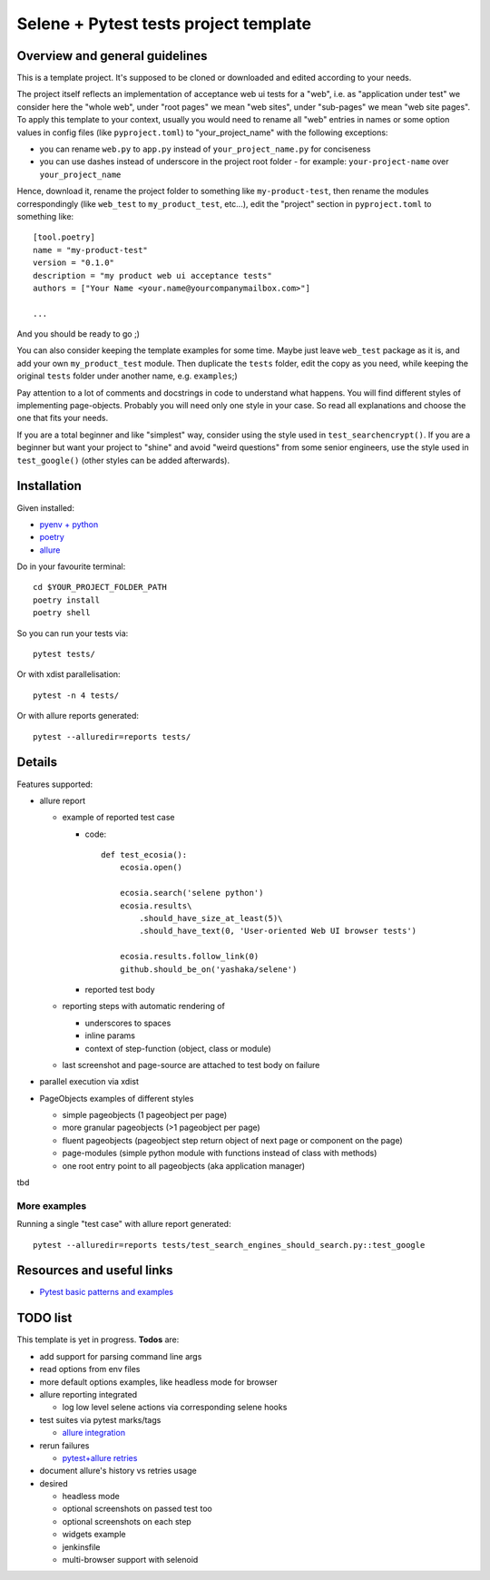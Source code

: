 Selene + Pytest tests project template
======================================

Overview and general guidelines
-------------------------------

This is a template project. It's supposed to be cloned or downloaded and edited according to your needs.

The project itself reflects an implementation of acceptance web ui tests for a "web", i.e. as "application under test" we consider here the "whole web", under "root pages" we mean "web sites", under "sub-pages" we mean "web site pages". To apply this template to your context, usually you would need to rename all "web" entries in names or some option values in config files (like ``pyproject.toml``) to "your_project_name" with the following exceptions:

- you can rename ``web.py`` to ``app.py`` instead of ``your_project_name.py`` for conciseness
- you can use dashes instead of underscore in the project root folder
  - for example: ``your-project-name`` over ``your_project_name``

Hence, download it, rename the project folder to something like ``my-product-test``, then rename the modules correspondingly (like ``web_test`` to ``my_product_test``, etc...), edit the "project" section in ``pyproject.toml`` to something like::

    [tool.poetry]
    name = "my-product-test"
    version = "0.1.0"
    description = "my product web ui acceptance tests"
    authors = ["Your Name <your.name@yourcompanymailbox.com>"]

    ...

And you should be ready to go ;)

You can also consider keeping the template examples for some time. Maybe just leave ``web_test`` package as it is, and add your own ``my_product_test`` module. Then duplicate the ``tests`` folder, edit the copy as you need, while keeping the original ``tests`` folder under another name, e.g. ``examples``;)

Pay attention to a lot of comments and docstrings in code to understand what happens. You will find different styles of implementing page-objects. Probably you will need only one style in your case. So read all explanations and choose the one that fits your needs.

If you are a total beginner and like "simplest" way, consider using the style used in ``test_searchencrypt()``. If you are a beginner but want your project to "shine" and avoid "weird questions" from some senior engineers, use the style used in ``test_google()`` (other styles can be added afterwards).


Installation
------------

Given installed:

* `pyenv + python <https://github.com/pyenv/pyenv>`_
* `poetry <https://poetry.eustace.io/docs/#installation>`_
* `allure <https://docs.qameta.io/allure/#_installing_a_commandline>`_

Do in your favourite terminal::

    cd $YOUR_PROJECT_FOLDER_PATH
    poetry install
    poetry shell


So you can run your tests via::

    pytest tests/

Or with xdist parallelisation::

    pytest -n 4 tests/


Or with allure reports generated::

    pytest --alluredir=reports tests/

Details
-------

Features supported:

* allure report

  * example of reported test case

    * code::

        def test_ecosia():
            ecosia.open()

            ecosia.search('selene python')
            ecosia.results\
                .should_have_size_at_least(5)\
                .should_have_text(0, 'User-oriented Web UI browser tests')

            ecosia.results.follow_link(0)
            github.should_be_on('yashaka/selene')

    * reported test body
        |allure-report-test-body|

  * reporting steps with automatic rendering of

    * underscores to spaces
    * inline params
    * context of step-function (object, class or module)

  * last screenshot and page-source are attached to test body on failure

* parallel execution via xdist
* PageObjects examples of different styles

  * simple pageobjects (1 pageobject per page)
  * more granular pageobjects (>1 pageobject per page)
  * fluent pageobjects (pageobject step return object of next page or component on the page)
  * page-modules (simple python module with functions instead of class with methods)
  * one root entry point to all pageobjects (aka application manager)

tbd

More examples
.............

Running a single "test case" with allure report generated::

    pytest --alluredir=reports tests/test_search_engines_should_search.py::test_google

Resources and useful links
--------------------------

- `Pytest basic patterns and examples <https://docs.pytest.org/en/latest/example/simple.htm>`_

TODO list
---------

This template is yet in progress. **Todos** are:

- add support for parsing command line args
- read options from env files
- more default options examples, like headless mode for browser
- allure reporting integrated

  - log low level selene actions via corresponding selene hooks

- test suites via pytest marks/tags

  - `allure integration <https://docs.qameta.io/allure/#_tags>`_

- rerun failures

  - `pytest+allure retries <https://docs.qameta.io/allure/#_retries>`_

- document allure's history vs retries usage

- desired

  - headless mode
  - optional screenshots on passed test too
  - optional screenshots on each step
  - widgets example
  - jenkinsfile
  - multi-browser support with selenoid

.. |allure-report-test-body| image:: ./docs/resources/allure-report-test-body.png